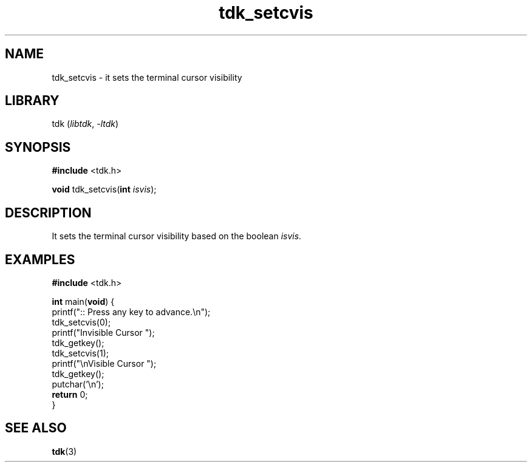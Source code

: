 .TH tdk_setcvis 3 ${VERSION}

.SH NAME

.PP
tdk_setcvis - it sets the terminal cursor visibility

.SH LIBRARY

.PP
tdk (\fIlibtdk\fR, \fI-ltdk\fR)

.SH SYNOPSIS

.nf
\fB#include\fR <tdk.h>

\fBvoid\fR tdk_setcvis(\fBint\fR \fIisvis\fR);
.fi

.SH DESCRIPTION

.PP
It sets the terminal cursor visibility based on the boolean \fIisvis\fR.

.SH EXAMPLES

.nf
\fB#include\fR <tdk.h>

\fBint\fR main(\fBvoid\fR) {
  printf(":: Press any key to advance.\\n");
  tdk_setcvis(0);
  printf("Invisible Cursor ");
  tdk_getkey();
  tdk_setcvis(1);
  printf("\\nVisible Cursor ");
  tdk_getkey();
  putchar('\\n');
  \fBreturn\fR 0;
}
.fi

.SH SEE ALSO

.BR tdk (3)
